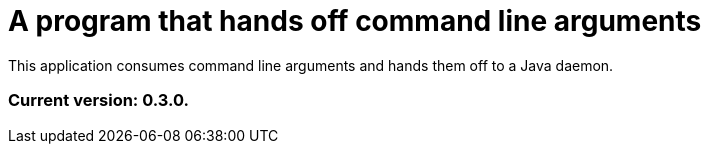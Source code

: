 = A program that hands off command line arguments

This application consumes command line arguments and hands them off to a Java daemon.

=== Current version: 0.3.0.
